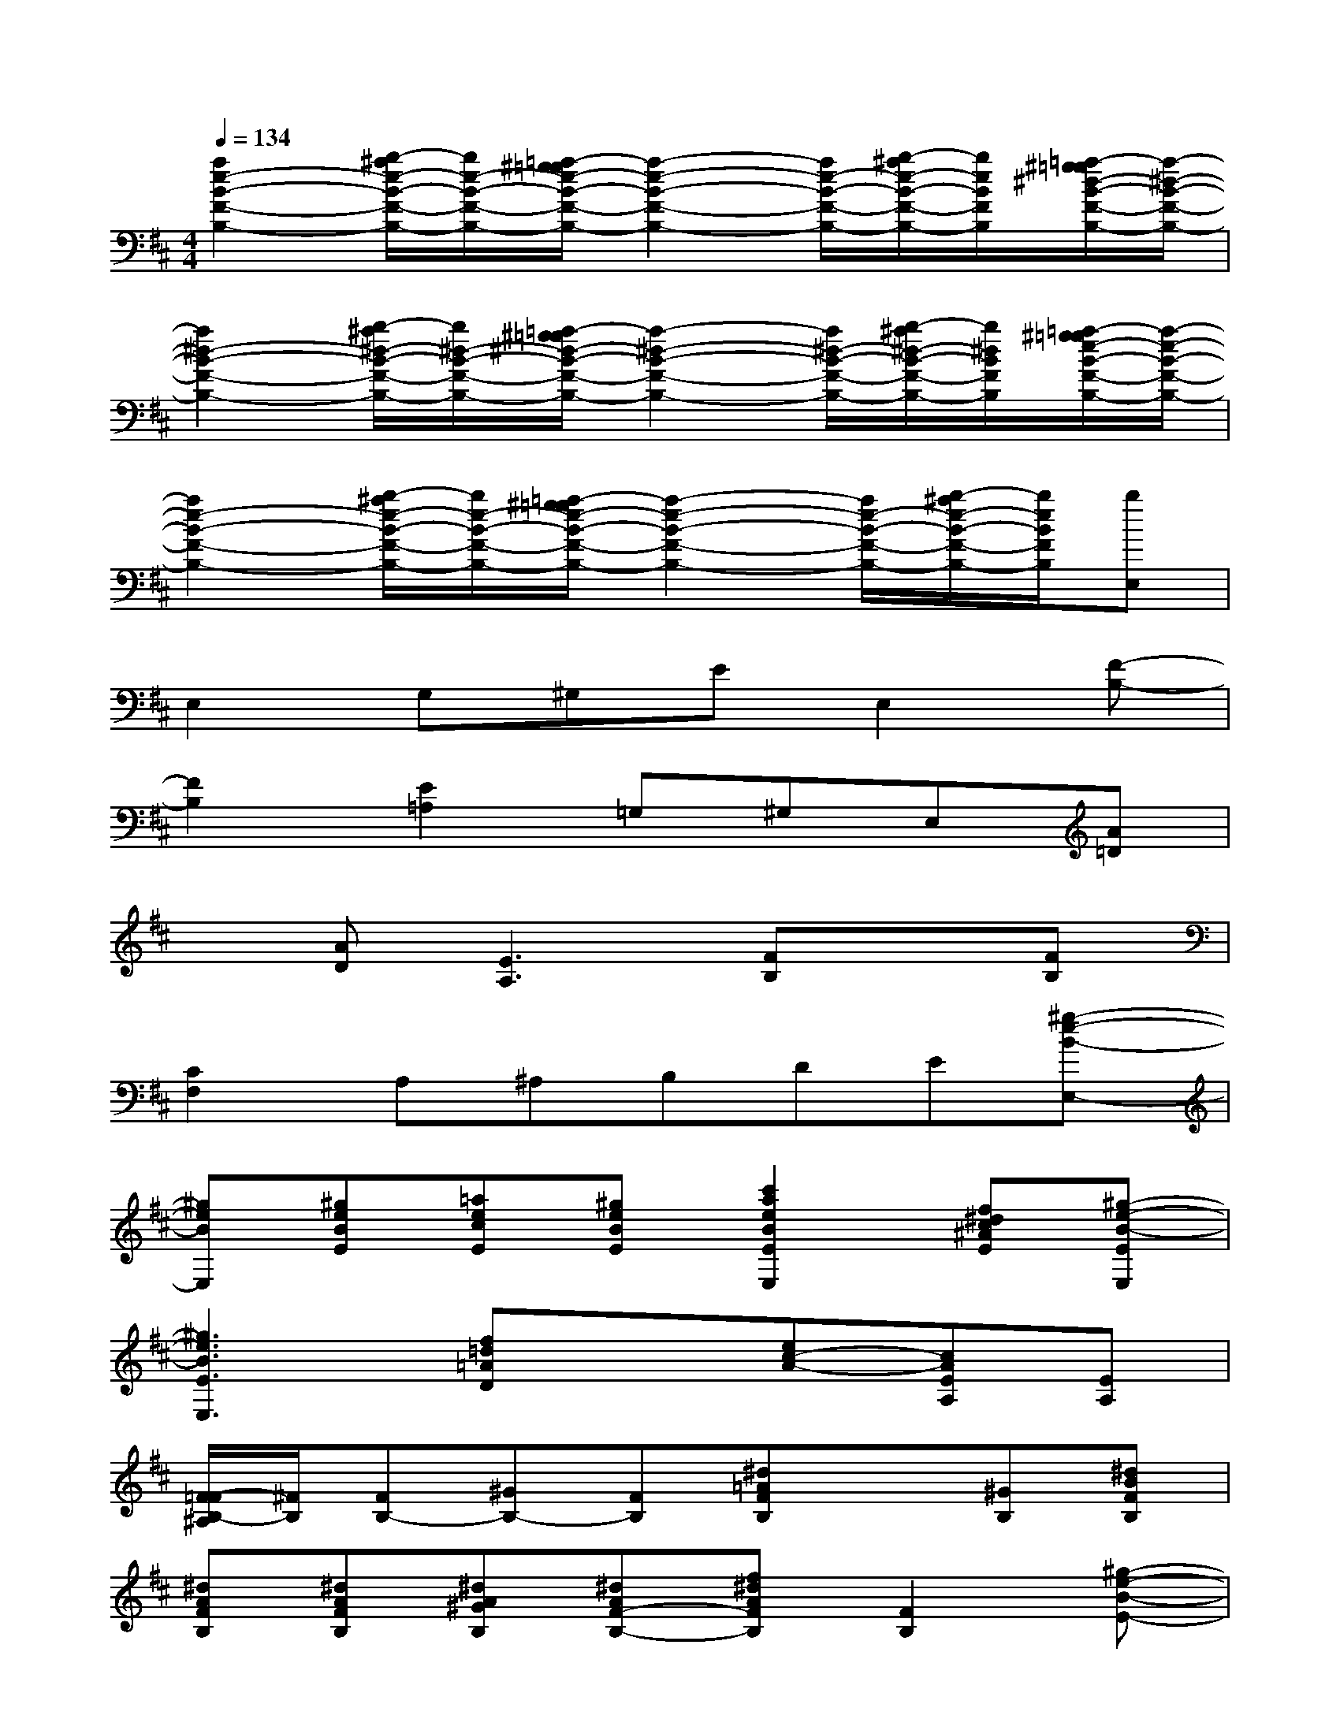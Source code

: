 X:1
T:
M:4/4
L:1/8
Q:1/4=134
K:D%2sharps
V:1
[a2e2-B2-F2-B,2-][b/2-^a/2e/2-B/2-F/2-B,/2-][b/2e/2-B/2-F/2-B,/2-][=a/2-^g/2=g/2e/2-B/2-F/2-B,/2-][a2-e2-B2-F2-B,2-][a/2e/2-B/2-F/2-B,/2-][b/2-^a/2e/2-B/2-F/2-B,/2-][b/2e/2B/2F/2B,/2][=a/2-^g/2=g/2^d/2-B/2-F/2-B,/2-][a/2-^d/2-B/2-F/2-B,/2-]|
[a2^d2-B2-F2-B,2-][b/2-^a/2^d/2-B/2-F/2-B,/2-][b/2^d/2-B/2-F/2-B,/2-][=a/2-^g/2=g/2^d/2-B/2-F/2-B,/2-][a2-^d2-B2-F2-B,2-][a/2^d/2-B/2-F/2-B,/2-][b/2-^a/2^d/2-B/2-F/2-B,/2-][b/2^d/2B/2F/2B,/2][=a/2-^g/2=g/2e/2-B/2-F/2-B,/2-][a/2-e/2-B/2-F/2-B,/2-]|
[a2e2-B2-F2-B,2-][b/2-^a/2e/2-B/2-F/2-B,/2-][b/2e/2-B/2-F/2-B,/2-][=a/2-^g/2=g/2e/2-B/2-F/2-B,/2-][a2-e2-B2-F2-B,2-][a/2e/2-B/2-F/2-B,/2-][b/2-^a/2e/2-B/2-F/2-B,/2-][b/2e/2B/2F/2B,/2][bE,]|
E,2G,^G,EE,2[F-B,-]|
[F2B,2][E2=A,2]=G,^G,E,[A=D]|
x[AD][E3A,3][FB,]x[FB,]|
[C2F,2]A,^A,B,DE[^g-e-B-E,-]|
[^geBE,][^geBE][=aecE][^geBE][c'2a2e2B2E2E,2][f^dc^AE][^g-e-B-EE,]|
[^g3e3B3E3E,3][f=d=AD]x[ec-A-][cAEA,][EA,]|
[F/2-=F/2B,/2-^A,/2][^F/2B,/2][FB,-][^GB,-][FB,][^d=AFB,]x[^GB,][^dBFB,]|
[^dAFB,][^dAFB,][^dA^GB,][^dAF-B,-][f^dAFB,][F2B,2][^g-e-B-E-]|
[^geBE][^geBE][ae-cE][eB-E-][^geB-E][B2E2][^g-e-B-E-]|
[^g3e3B3E3][f=dAD]x[cAEA,]x[cAEA,]|
[^dBFB,][FB,-][^GB,-][FB,][^dBFB,]x[=GB,][^d-B-F-B,-]|
[^dBFB,][FB,][^GB,][F-B,-][f^dAFB,][F2B,2][^g-e-B-E-]|
[^geBE][^geBE][aecE][B-E-][^geB-E][B2E2][^g-e-B-E-]